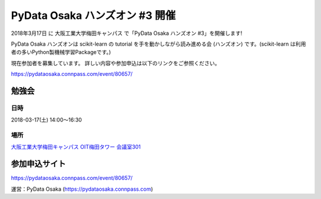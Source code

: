 .. article::
   :date: 2018/03/10


PyData Osaka ハンズオン #3 開催
=====================================

.. jinja::

   <div style='margin:10px 0 20px 0;
               background-image: url({{content.path_to('./pydata.osaka.png')}});
               background-position: center;
               height: 400px;
               width: 100%;
               '>
    </div>


2018年3月17日 に 大阪工業大学梅田キャンパス で「PyData Osaka ハンズオン #3」を開催します!

PyData Osaka ハンズオンは scikit-learn の tutorial を手を動かしながら読み進める会 (ハンズオン) です。(scikit-learn は利用者の多いPython製機械学習Packageです。)

現在参加者を募集しています。
詳しい内容や参加申込は以下のリンクをご参照ください。


https://pydataosaka.connpass.com/event/80657/

勉強会
--------------

日時
****

2018-03-17(土) 14:00〜16:30

場所
****

`大阪工業大学梅田キャンパス OIT梅田タワー 会議室301 <http://www.oit.ac.jp/rd/umeda/>`_

参加申込サイト
--------------

https://pydataosaka.connpass.com/event/80657/

運営：PyData Osaka (https://pydataosaka.connpass.com)

